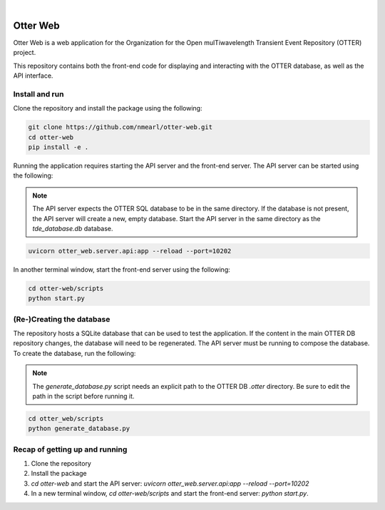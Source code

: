 .. These are examples of badges you might want to add to your README:
   please update the URLs accordingly

    .. image:: https://api.cirrus-ci.com/github/<USER>/otter-web.svg?branch=main
        :alt: Built Status
        :target: https://cirrus-ci.com/github/<USER>/otter-web
    .. image:: https://readthedocs.org/projects/otter-web/badge/?version=latest
        :alt: ReadTheDocs
        :target: https://otter-web.readthedocs.io/en/stable/
    .. image:: https://img.shields.io/coveralls/github/<USER>/otter-web/main.svg
        :alt: Coveralls
        :target: https://coveralls.io/r/<USER>/otter-web
    .. image:: https://img.shields.io/pypi/v/otter-web.svg
        :alt: PyPI-Server
        :target: https://pypi.org/project/otter-web/
    .. image:: https://img.shields.io/conda/vn/conda-forge/otter-web.svg
        :alt: Conda-Forge
        :target: https://anaconda.org/conda-forge/otter-web
    .. image:: https://pepy.tech/badge/otter-web/month
        :alt: Monthly Downloads
        :target: https://pepy.tech/project/otter-web

|

=========
Otter Web
=========

Otter Web is a web application for the Organization for the Open mulTiwavelength Transient Event Repository (OTTER) project.

This repository contains both the front-end code for displaying and interacting with the OTTER database, as well as the API interface.

Install and run
---------------

Clone the repository and install the package using the following:

.. code-block:: bash

    git clone https://github.com/nmearl/otter-web.git
    cd otter-web
    pip install -e .

Running the application requires starting the API server and the front-end server. The API server can be started using the following:

.. note::

    The API server expects the OTTER SQL database to be in the same directory. If the database is not present, the API server will create a new, empty database. Start the API server in the same directory as the `tde_database.db` database.

.. code-block:: bash

    uvicorn otter_web.server.api:app --reload --port=10202

In another terminal window, start the front-end server using the following:

.. code-block:: bash

    cd otter-web/scripts
    python start.py

(Re-)Creating the database
--------------------------

The repository hosts a SQLite database that can be used to test the application. If the content in the main OTTER DB repository changes, the database will need to be regenerated. The API server must be running to compose the database. To create the database, run the following:

.. note::

    The `generate_database.py` script needs an explicit path to the OTTER DB `.otter` directory. Be sure to edit the path in the script before running it.

.. code-block:: bash

    cd otter_web/scripts
    python generate_database.py


Recap of getting up and running
-------------------------------

1. Clone the repository
2. Install the package
3. `cd otter-web` and start the API server: `uvicorn otter_web.server.api:app --reload --port=10202`
4. In a new terminal window, `cd otter-web/scripts` and start the front-end server: `python start.py`.
